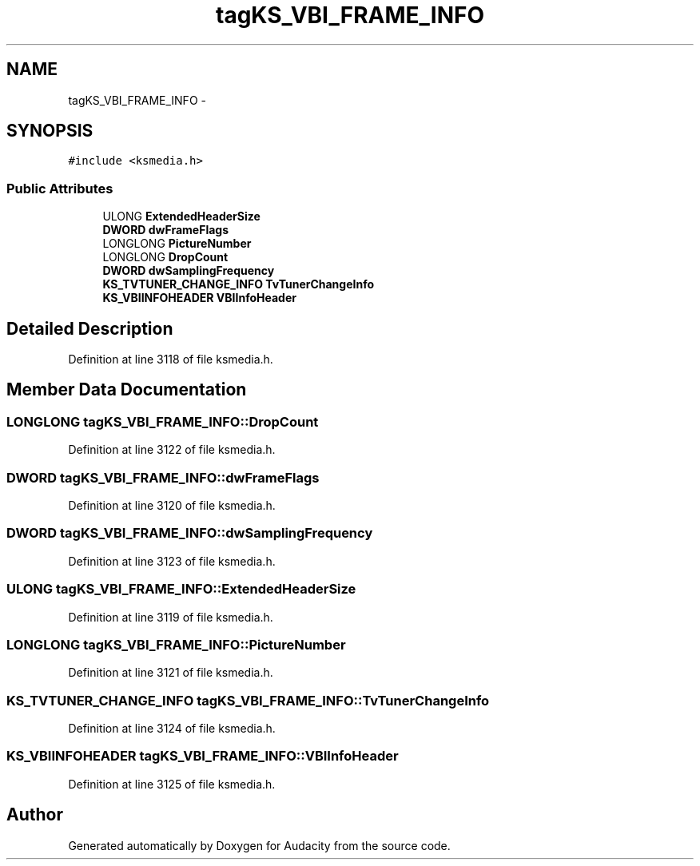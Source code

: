 .TH "tagKS_VBI_FRAME_INFO" 3 "Thu Apr 28 2016" "Audacity" \" -*- nroff -*-
.ad l
.nh
.SH NAME
tagKS_VBI_FRAME_INFO \- 
.SH SYNOPSIS
.br
.PP
.PP
\fC#include <ksmedia\&.h>\fP
.SS "Public Attributes"

.in +1c
.ti -1c
.RI "ULONG \fBExtendedHeaderSize\fP"
.br
.ti -1c
.RI "\fBDWORD\fP \fBdwFrameFlags\fP"
.br
.ti -1c
.RI "LONGLONG \fBPictureNumber\fP"
.br
.ti -1c
.RI "LONGLONG \fBDropCount\fP"
.br
.ti -1c
.RI "\fBDWORD\fP \fBdwSamplingFrequency\fP"
.br
.ti -1c
.RI "\fBKS_TVTUNER_CHANGE_INFO\fP \fBTvTunerChangeInfo\fP"
.br
.ti -1c
.RI "\fBKS_VBIINFOHEADER\fP \fBVBIInfoHeader\fP"
.br
.in -1c
.SH "Detailed Description"
.PP 
Definition at line 3118 of file ksmedia\&.h\&.
.SH "Member Data Documentation"
.PP 
.SS "LONGLONG tagKS_VBI_FRAME_INFO::DropCount"

.PP
Definition at line 3122 of file ksmedia\&.h\&.
.SS "\fBDWORD\fP tagKS_VBI_FRAME_INFO::dwFrameFlags"

.PP
Definition at line 3120 of file ksmedia\&.h\&.
.SS "\fBDWORD\fP tagKS_VBI_FRAME_INFO::dwSamplingFrequency"

.PP
Definition at line 3123 of file ksmedia\&.h\&.
.SS "ULONG tagKS_VBI_FRAME_INFO::ExtendedHeaderSize"

.PP
Definition at line 3119 of file ksmedia\&.h\&.
.SS "LONGLONG tagKS_VBI_FRAME_INFO::PictureNumber"

.PP
Definition at line 3121 of file ksmedia\&.h\&.
.SS "\fBKS_TVTUNER_CHANGE_INFO\fP tagKS_VBI_FRAME_INFO::TvTunerChangeInfo"

.PP
Definition at line 3124 of file ksmedia\&.h\&.
.SS "\fBKS_VBIINFOHEADER\fP tagKS_VBI_FRAME_INFO::VBIInfoHeader"

.PP
Definition at line 3125 of file ksmedia\&.h\&.

.SH "Author"
.PP 
Generated automatically by Doxygen for Audacity from the source code\&.
